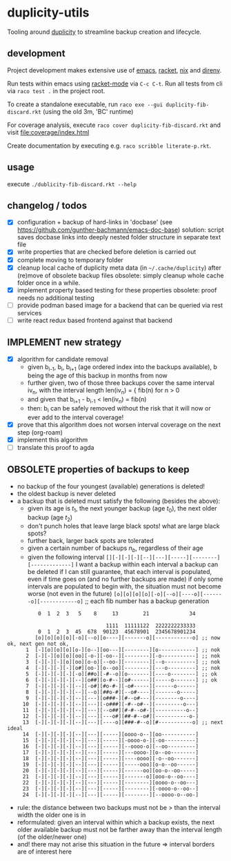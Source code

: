 * duplicity-utils

  Tooling around [[http://duplicity.nongnu.org/][duplicity]] to streamline backup creation and lifecycle.

** development

   Project development makes extensive use of [[https://www.gnu.org/software/emacs/][emacs]], [[https://racket-lang.org/][racket]], [[https://nixos.org/nix/][nix]] and [[https://direnv.net/][direnv]].

   Run tests within emacs using [[https://github.com/greghendershott/racket-mode][racket-mode]] via ~C-c C-t~.
   Run all tests from cli via ~raco test .~ in the project root.

   To create a standalone executable, run ~raco exe --gui duplicity-fib-discard.rkt~ (using the old 3m, 'BC' runtime)

   For coverage analysis, execute ~raco cover duplicity-fib-discard.rkt~ and visit file:coverage/index.html

   Create documentation by executing e.g. ~raco scribble literate-p.rkt~.

** usage

   execute ~./dublicity-fib-discard.rkt --help~

** changelog / todos
   - [X] configuration + backup of hard-links in 'docbase' (see https://github.com/gunther-bachmann/emacs-doc-base)
         solution: script saves docbase links into deeply nested folder structure in separate text file
   - [X] write properties that are checked before deletion is carried out
   - [X] complete moving to temporary folder
   - [X] cleanup local cache of duplicity meta data (in ~~/.cache/duplicity~) after (re)move of obsolete backup files
         obsolete: simply cleanup whole cache folder once in a while.
   - [X] implement property based testing for these properties
         obsolete: proof needs no additional testing
   - [ ] provide podman based image for a backend that can be queried via rest services
   - [ ] write react redux based frontend against that backend

** IMPLEMENT new strategy
   - [X] algorithm for candidate removal
     - given b_{i-1}, b_i, b_{i+1} (age ordered index into the backups available), b being the age of this backup in months from now
     - further given, two of those three backups cover the same interval iv_n, with the interval length len(iv_n) = { fib(n) for n > 0
     - and given that b_{i+1} - b_{i-1} < len(iv_n) = fib(n)
     - then: b_i can be safely removed without the risk that it will now or ever add to the interval coverage!
   - [X] prove that this algorithm does not worsen interval coverage on the next step (org-roam)
   - [X] implement this algorithm
   - [ ] translate this proof to agda

** OBSOLETE properties of backups to keep
   - no backup of the four youngest (available) generations is deleted!
   - the oldest backup is never deleted
   - a backup that is deleted must satisfy the following (besides the above):
     - given its age is $t_1$, the next younger backup (age $t_0$), the next older backup (age $t_2$)
     - don't punch holes that leave large black spots! what are large black spots?
     - further back, larger back spots are tolerated
     - given a certain number of backups $n_b$, regardless of their age
     - given the following interval ~[][-][-][-][--][---][-----][--------][-------------]~
       I want a backup within each interval
       a backup can be deleted if I can still guarantee, that each interval is populated, even if time goes on (and no further backups are made)
       if only some intervals are populated to begin with, the situation must not become worse (not even in the future)
       ~[o][o][o][o][-o][--o][----o][-------o][------------o]~ ;; each fib number has a backup generation

:           0  1  2  3   5    8     13        21             34


:                                 1111  11111122  2222222233333
:           0  1  2  3  45  678  90123  45678901  2345678901234
:          [o][o][o][o][-o][--o][o----][-------o][------------o] ;; now ok, next gen not ok,
:       1  [-][o][o][o][o-][o--][oo---][--------][o------------] ;; nok
:       2  [-][-][o][o][oo][-o-][-oo--][--------][-o-----------] ;; nok
:       3  [-][-][-][o][oo][o-o][--oo-][--------][--o----------] ;; nok
:       4  [-][-][-][-][o#][oo-][o--oo][--------][---o---------] ;; nok
:       5  [-][-][-][-][-o][##o][-#--o][o-------][----o--------] ;; ok
:       6  [-][-][-][-][--][o##][o-#--][o#------][-----o-------] ;; ok
:       7  [-][-][-][-][--][-o#][#o-#-][-o#-----][------o------]
:       8  [-][-][-][-][--][--o][##o-#][--o#----][-------o-----]
:       9  [-][-][-][-][--][---][o###-][#--o#---][--------o----]
:      10  [-][-][-][-][--][---][-o###][-#--o#--][---------o---]
:      11  [-][-][-][-][--][---][--o##][#-#--o#-][----------o--]
:      12  [-][-][-][-][--][---][---o#][##-#--o#][-----------o-]
:      13  [-][-][-][-][--][---][----o][###-#--o][#-----------o] ;; next ideal
:      14  [-][-][-][-][--][---][-----][oooo-o--][oo-----------]
:      15  [-][-][-][-][--][---][-----][-oooo-o-][-oo----------]
:      16  [-][-][-][-][--][---][-----][--oooo-o][--oo---------]
:      17  [-][-][-][-][--][---][-----][---oooo-][o--oo--------]
:      18  [-][-][-][-][--][---][-----][----oooo][-o--oo-------]
:      19  [-][-][-][-][--][---][-----][-----ooo][o-o--oo------]
:      20  [-][-][-][-][--][---][-----][------oo][oo-o--oo-----]
:      21  [-][-][-][-][--][---][-----][-------o][ooo-o--oo----]
:      22  [-][-][-][-][--][---][-----][--------][oooo-o--oo---]
:      23  [-][-][-][-][--][---][-----][--------][-oooo-o--oo--]
:      24  [-][-][-][-][--][---][-----][--------][--oooo-o--oo-]
     - rule: the distance between two backups must not be > than the interval width the older one is in
     - reformulated: given an interval within which a backup exists, the next older available backup must not be farther away than the
       interval length (of the older/newer one)
     - and! there may not arise this situation in the future => interval borders are of interest here
